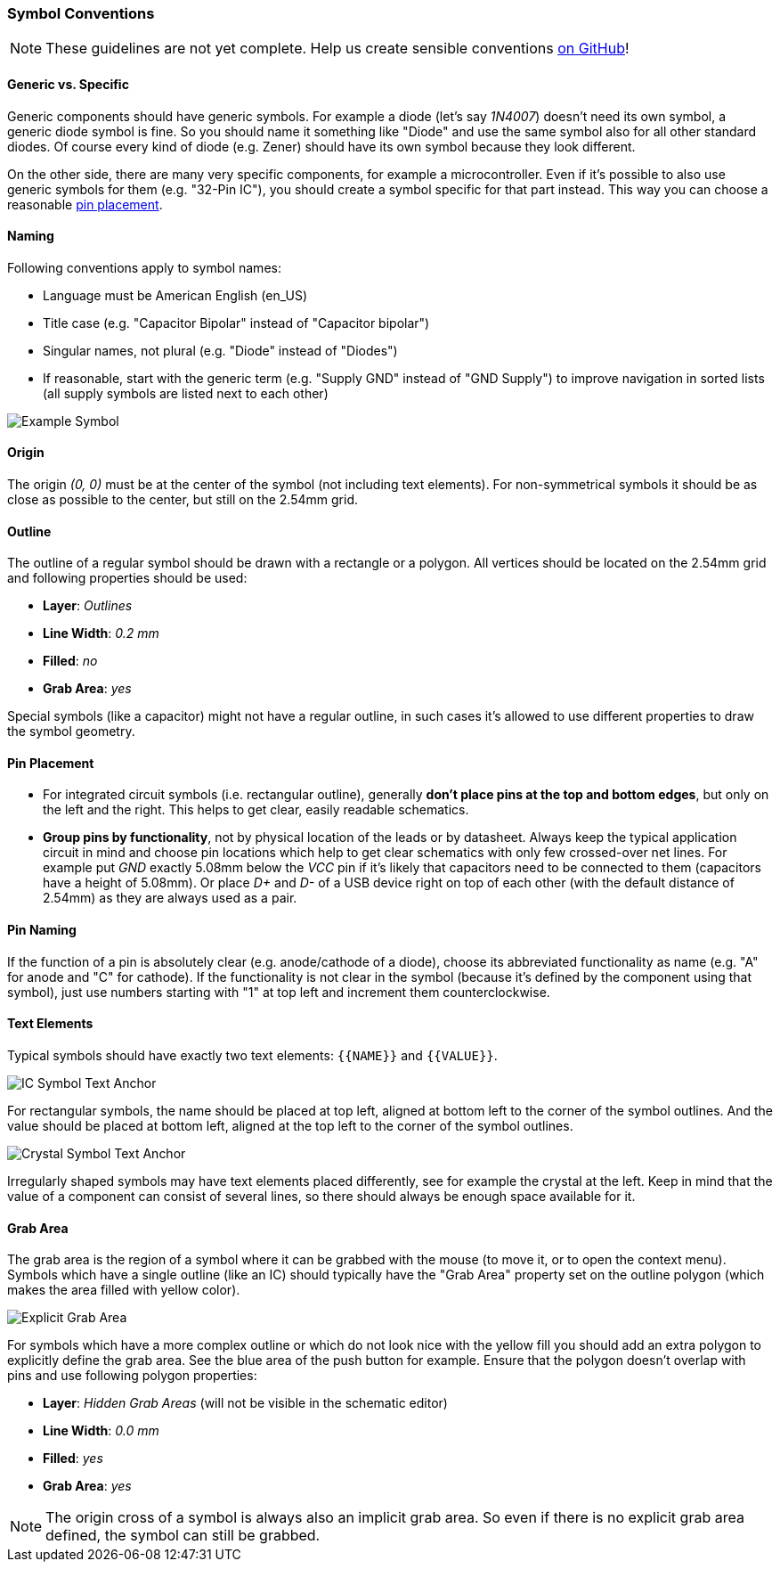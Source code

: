 [#libraryconventions-symbols]
=== Symbol Conventions

[NOTE]
====
These guidelines are not yet complete. Help us create sensible conventions
https://github.com/LibrePCB/librepcb-doc/issues?q=is%3Aissue+label%3A%22Conventions%3A+Symbols%22[on GitHub]!
====


[#libraryconventions-symbols-genericspecific]
==== Generic vs. Specific

Generic components should have generic symbols. For example a diode (let's
say _1N4007_) doesn't need its own symbol, a generic diode symbol is fine.
So you should name it something like "Diode" and use the same symbol also
for all other standard diodes. Of course every kind of diode (e.g. Zener)
should have its own symbol because they look different.

On the other side, there are many very specific components, for example
a microcontroller. Even if it's possible to also use generic symbols for
them (e.g. "32-Pin IC"), you should create a symbol specific for that part
instead. This way you can choose a reasonable
<<libraryconventions-symbols-pinplacement,pin placement>>.


[#libraryconventions-symbols-naming]
==== Naming

Following conventions apply to symbol names:

- Language must be American English (en_US)
- Title case (e.g. "Capacitor Bipolar" instead of "Capacitor bipolar")
- Singular names, not plural (e.g. "Diode" instead of "Diodes")
- If reasonable, start with the generic term (e.g. "Supply GND" instead
  of "GND Supply") to improve navigation in sorted lists (all supply
  symbols are listed next to each other)


// Image spans across multiple sections
image::img/symbol_stm32.png[alt="Example Symbol",role="right"]


[#libraryconventions-symbols-origin]
==== Origin

The origin _(0, 0)_ must be at the center of the symbol (not including
text elements). For non-symmetrical symbols it should be as close as
possible to the center, but still on the 2.54mm grid.


[#libraryconventions-symbols-outline]
==== Outline

The outline of a regular symbol should be drawn with a rectangle or a polygon.
All vertices should be located on the 2.54mm grid and following properties
should be used:

- *Layer*: _Outlines_
- *Line Width*: _0.2 mm_
- *Filled*: _no_
- *Grab Area*: _yes_

Special symbols (like a capacitor) might not have a regular outline, in such
cases it's allowed to use different properties to draw the symbol geometry.


[#libraryconventions-symbols-pinplacement]
==== Pin Placement

- For integrated circuit symbols (i.e. rectangular outline), generally
  *don't place pins at the top and bottom edges*, but only on the left and
  the right. This helps to get clear, easily readable schematics.
- *Group pins by functionality*, not by physical location of the leads or by
  datasheet. Always keep the typical application circuit in mind and choose
  pin locations which help to get clear schematics with only few crossed-over
  net lines. For example put _GND_ exactly 5.08mm below the _VCC_ pin if it's
  likely that capacitors need to be connected to them (capacitors have a
  height of 5.08mm). Or place _D+_ and _D-_ of a USB device right on top of
  each other (with the default distance of 2.54mm) as they are always used
  as a pair.


[#libraryconventions-symbols-pinnaming]
==== Pin Naming

If the function of a pin is absolutely clear (e.g. anode/cathode of a diode),
choose its abbreviated functionality as name (e.g. "A" for anode and "C" for
cathode). If the functionality is not clear in the symbol (because it's
defined by the component using that symbol), just use numbers starting with
"1" at top left and increment them counterclockwise.


[#libraryconventions-symbols-textelements]
==== Text Elements

Typical symbols should have exactly two text elements: `{{NAME}}` and
`{{VALUE}}`.

image::img/symbol_text_anchor_ic.png[alt="IC Symbol Text Anchor",role="right"]

For rectangular symbols, the name should be placed at top left, aligned at
bottom left to the corner of the symbol outlines. And the value should be
placed at bottom left, aligned at the top left to the corner of the symbol
outlines.

image::img/symbol_text_anchor_crystal.png[alt="Crystal Symbol Text Anchor",role="left"]

Irregularly shaped symbols may have text elements placed differently, see for
example the crystal at the left. Keep in mind that the value of a component can
consist of several lines, so there should always be enough space available for
it.


[#libraryconventions-symbols-grabarea]
==== Grab Area

The grab area is the region of a symbol where it can be grabbed with the
mouse (to move it, or to open the context menu). Symbols which have a
single outline (like an IC) should typically have the "Grab Area" property
set on the outline polygon (which makes the area filled with yellow color).

image::img/symbol_grabarea_pushbutton.png[alt="Explicit Grab Area",role="right"]

For symbols which have a more complex outline or which do not look nice
with the yellow fill you should add an extra polygon to explicitly define
the grab area. See the blue area of the push button for example. Ensure
that the polygon doesn't overlap with pins and use following polygon
properties:

- *Layer*: _Hidden Grab Areas_ (will not be visible in the schematic editor)
- *Line Width*: _0.0 mm_
- *Filled*: _yes_
- *Grab Area*: _yes_

[NOTE]
====
The origin cross of a symbol is always also an implicit grab area. So even
if there is no explicit grab area defined, the symbol can still be grabbed.
====
